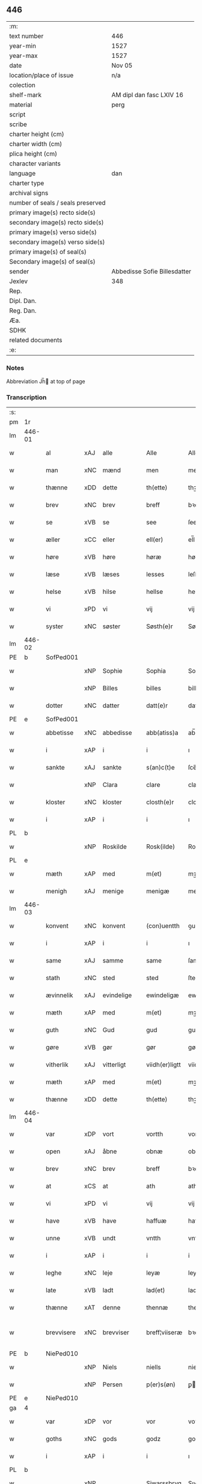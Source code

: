 ** 446

| :m:                               |                              |
| text number                       | 446                          |
| year-min                          | 1527                         |
| year-max                          | 1527                         |
| date                              | Nov 05                       |
| location/place of issue           | n/a                          |
| colection                         |                              |
| shelf-mark                        | AM dipl dan fasc LXIV 16     |
| material                          | perg                         |
| script                            |                              |
| scribe                            |                              |
| charter height (cm)               |                              |
| charter width (cm)                |                              |
| plica height (cm)                 |                              |
| character variants                |                              |
| language                          | dan                          |
| charter type                      |                              |
| archival signs                    |                              |
| number of seals / seals preserved |                              |
| primary image(s) recto side(s)    |                              |
| secondary image(s) recto side(s)  |                              |
| primary image(s) verso side(s)    |                              |
| secondary image(s) verso side(s)  |                              |
| primary image(s) of seal(s)       |                              |
| Secondary image(s) of seal(s)     |                              |
| sender                            | Abbedisse Sofie Billesdatter |
| Jexlev                            | 348                          |
| Rep.                              |                              |
| Dipl. Dan.                        |                              |
| Reg. Dan.                         |                              |
| Æa.                               |                              |
| SDHK                              |                              |
| related documents                 |                              |
| :e:                               |                              |

*** Notes
Abbreviation Jh̅ at top of page

*** Transcription
| :s: |        |             |     |            |   |                |               |   |   |   |   |     |   |   |   |               |
| pm  |     1r |             |     |            |   |                |               |   |   |   |   |     |   |   |   |               |
| lm  | 446-01 |             |     |            |   |                |               |   |   |   |   |     |   |   |   |               |
| w   |        | al          | xAJ | alle       |   | Alle           | Alle          |   |   |   |   | dan |   |   |   |        446-01 |
| w   |        | man         | xNC | mænd       |   | men            | me           |   |   |   |   | dan |   |   |   |        446-01 |
| w   |        | thænne      | xDD | dette      |   | th(ette)       | thꝫͤ           |   |   |   |   | dan |   |   |   |        446-01 |
| w   |        | brev        | xNC | brev       |   | breff          | bꝛeff         |   |   |   |   | dan |   |   |   |        446-01 |
| w   |        | se          | xVB | se         |   | see            | ſee           |   |   |   |   | dan |   |   |   |        446-01 |
| w   |        | æller       | xCC | eller      |   | ell(er)        | el̅l           |   |   |   |   | dan |   |   |   |        446-01 |
| w   |        | høre        | xVB | høre       |   | høræ           | høꝛæ          |   |   |   |   | dan |   |   |   |        446-01 |
| w   |        | læse        | xVB | læses      |   | lesses         | leſſe        |   |   |   |   | dan |   |   |   |        446-01 |
| w   |        | helse       | xVB | hilse      |   | hellse         | hellſe        |   |   |   |   | dan |   |   |   |        446-01 |
| w   |        | vi          | xPD | vi         |   | vij            | vij           |   |   |   |   | dan |   |   |   |        446-01 |
| w   |        | syster      | xNC | søster     |   | Søsth(e)r      | Søſthꝛꝭ       |   |   |   |   | dan |   |   |   |        446-01 |
| lm  | 446-02 |             |     |            |   |                |               |   |   |   |   |     |   |   |   |               |
| PE  |      b | SofPed001   |     |            |   |                |               |   |   |   |   |     |   |   |   |               |
| w   |        |             | xNP | Sophie     |   | Sophia         | Sophıa        |   |   |   |   | dan |   |   |   |        446-02 |
| w   |        |             | xNP | Billes     |   | billes         | bille        |   |   |   |   | dan |   |   |   |        446-02 |
| w   |        | dotter      | xNC | datter     |   | datt(e)r       | dattꝛꝭ        |   |   |   |   | dan |   |   |   |        446-02 |
| PE  |      e | SofPed001   |     |            |   |                |               |   |   |   |   |     |   |   |   |               |
| w   |        | abbetisse   | xNC | abbedisse  |   | abb(atiss)a    | ab̅ba          |   |   |   |   | lat |   |   |   |        446-02 |
| w   |        | i           | xAP | i          |   | i              | ı             |   |   |   |   | dan |   |   |   |        446-02 |
| w   |        | sankte      | xAJ | sankte     |   | s(an)c(t)e     | ſce̅           |   |   |   |   | dan |   |   |   |        446-02 |
| w   |        |             | xNP | Clara      |   | clare          | claꝛe         |   |   |   |   | dan |   |   |   |        446-02 |
| w   |        | kloster     | xNC | kloster    |   | closth(e)r     | cloſthꝛꝭ      |   |   |   |   | dan |   |   |   |        446-02 |
| w   |        | i           | xAP | i          |   | i              | ı             |   |   |   |   | dan |   |   |   |        446-02 |
| PL  |      b |             |     |            |   |                |               |   |   |   |   |     |   |   |   |               |
| w   |        |             | xNP | Roskilde   |   | Rosk(ilde)     | Roſk̅ꝭ         |   |   |   |   | dan |   |   |   |        446-02 |
| PL  |      e |             |     |            |   |                |               |   |   |   |   |     |   |   |   |               |
| w   |        | mæth        | xAP | med        |   | m(et)          | mꝫ            |   |   |   |   | dan |   |   |   |        446-02 |
| w   |        | menigh      | xAJ | menige     |   | menigæ         | menigæ        |   |   |   |   | dan |   |   |   |        446-02 |
| lm  | 446-03 |             |     |            |   |                |               |   |   |   |   |     |   |   |   |               |
| w   |        | konvent     | xNC | konvent    |   | (con)uentth    | ꝯuentth       |   |   |   |   | dan |   |   |   |        446-03 |
| w   |        | i           | xAP | i          |   | i              | ı             |   |   |   |   | dan |   |   |   |        446-03 |
| w   |        | same        | xAJ | samme      |   | same           | ſame          |   |   |   |   | dan |   |   |   |        446-03 |
| w   |        | stath       | xNC | sted       |   | sted           | ſted          |   |   |   |   | dan |   |   |   |        446-03 |
| w   |        | ævinnelik   | xAJ | evindelige |   | ewindeligæ     | ewındelıgæ    |   |   |   |   | dan |   |   |   |        446-03 |
| w   |        | mæth        | xAP | med        |   | m(et)          | mꝫ            |   |   |   |   | dan |   |   |   |        446-03 |
| w   |        | guth        | xNC | Gud        |   | gud            | gud           |   |   |   |   | dan |   |   |   |        446-03 |
| w   |        | gøre        | xVB | gør        |   | gør            | gøꝛ           |   |   |   |   | dan |   |   |   |        446-03 |
| w   |        | vitherlik   | xAJ | vitterligt |   | viidh(er)ligtt | viidhꝭlıgtt   |   |   |   |   | dan |   |   |   |        446-03 |
| w   |        | mæth        | xAP | med        |   | m(et)          | mꝫ            |   |   |   |   | dan |   |   |   |        446-03 |
| w   |        | thænne      | xDD | dette      |   | th(ette)       | thꝫͤ           |   |   |   |   | dan |   |   |   |        446-03 |
| lm  | 446-04 |             |     |            |   |                |               |   |   |   |   |     |   |   |   |               |
| w   |        | var         | xDP | vort       |   | vortth         | vortth        |   |   |   |   | dan |   |   |   |        446-04 |
| w   |        | open        | xAJ | åbne       |   | obnæ           | obnæ          |   |   |   |   | dan |   |   |   |        446-04 |
| w   |        | brev        | xNC | brev       |   | breff          | bꝛeff         |   |   |   |   | dan |   |   |   |        446-04 |
| w   |        | at          | xCS | at         |   | ath            | ath           |   |   |   |   | dan |   |   |   |        446-04 |
| w   |        | vi          | xPD | vi         |   | vij            | vij           |   |   |   |   | dan |   |   |   |        446-04 |
| w   |        | have        | xVB | have       |   | haffuæ         | haffuæ        |   |   |   |   | dan |   |   |   |        446-04 |
| w   |        | unne        | xVB | undt       |   | vntth          | vntth         |   |   |   |   | dan |   |   |   |        446-04 |
| w   |        | i           | xAP | i          |   | i              | i             |   |   |   |   | dan |   |   |   |        446-04 |
| w   |        | leghe       | xNC | leje       |   | leyæ           | leyæ          |   |   |   |   | dan |   |   |   |        446-04 |
| w   |        | late        | xVB | ladt       |   | lad(et)        | ladꝫ          |   |   |   |   | dan |   |   |   |        446-04 |
| w   |        | thænne      | xAT | denne      |   | thennæ         | thennæ        |   |   |   |   | dan |   |   |   |        446-04 |
| w   |        | brevvisere  | xNC | brevviser  |   | breff¦viiseræ  | bꝛeff¦viiſeꝛæ |   |   |   |   | dan |   |   |   | 446-04—446-05 |
| PE  |      b | NiePed010   |     |            |   |                |               |   |   |   |   |     |   |   |   |               |
| w   |        |             | xNP | Niels      |   | niells         | niell        |   |   |   |   | dan |   |   |   |        446-05 |
| w   |        |             | xNP | Persen     |   | p(er)s(øn)     | ꝑ            |   |   |   |   | dan |   |   |   |        446-05 |
| PE  |      e | NiePed010   |     |            |   |                |               |   |   |   |   |     |   |   |   |               |
| ga  |      4 |             |     |            |   |                |               |   |   |   |   |     |   |   |   |               |
| w   |        | var         | xDP | vor        |   | vor            | voꝛ           |   |   |   |   | dan |   |   |   |        446-05 |
| w   |        | goths       | xNC | gods       |   | godz           | godz          |   |   |   |   | dan |   |   |   |        446-05 |
| w   |        | i           | xAP | i          |   | i              | ı             |   |   |   |   | dan |   |   |   |        446-05 |
| PL  |      b |             |     |            |   |                |               |   |   |   |   |     |   |   |   |               |
| w   |        |             | xNP |            |   | Siwarssbryg    | Sıwarſſbꝛyg   |   |   |   | ? | dan |   |   |   |        446-05 |
| PL  |      e |             |     |            |   |                |               |   |   |   |   |     |   |   |   |               |
| w   |        | sum         | xRP | som        |   | som            | ſo           |   |   |   |   | dan |   |   |   |        446-05 |
| w   |        | arlik       | xAJ | årlige     |   | aarligæ        | aaꝛlıgæ       |   |   |   |   | dan |   |   |   |        446-05 |
| lm  | 446-06 |             |     |            |   |                |               |   |   |   |   |     |   |   |   |               |
| w   |        | ar          | xNC | års        |   | aarss          | aaꝛſſ         |   |   |   |   | dan |   |   |   |        446-06 |
| n   |        |             | xNA | 3          |   | iij            | iij           |   |   |   |   | dan |   |   |   |        446-06 |
| w   |        | skilling    | xNC | skilling   |   | s(killing)     |              |   |   |   |   | dan |   |   |   |        446-06 |
| w   |        | grot        | xNC | grot       |   | gr(ot)         | gꝛꝭ           |   |   |   |   | dan |   |   |   |        446-06 |
| w   |        | af          | xAP | af         |   | af             | af            |   |   |   |   | dan |   |   |   |        446-06 |
| w   |        | garth       | xNC | gård       |   | goor           | gooꝛ          |   |   |   |   | dan |   |   |   |        446-06 |
| w   |        | nyte        | xVB | nyde       |   | nyde           | nyde          |   |   |   |   | dan |   |   |   |        446-06 |
| w   |        | have        | xVB | have       |   | haffuæ         | haffuæ        |   |   |   |   | dan |   |   |   |        446-06 |
| w   |        | bruke       | xVB | bruge      |   | brwgæ          | bꝛwgæ         |   |   |   |   | dan |   |   |   |        446-06 |
| w   |        | i           | xAP | i          |   | i              | ı             |   |   |   |   | dan |   |   |   |        446-06 |
| w   |        | sin         | xDP | sin        |   | syn            | ſy           |   |   |   |   | dan |   |   |   |        446-06 |
| w   |        | liv         | xNC | livs       |   | liffs          | liff         |   |   |   |   | dan |   |   |   |        446-06 |
| w   |        | tith        | xNC | tid        |   | tytth          | tytth         |   |   |   |   | dan |   |   |   |        446-06 |
| lm  | 446-07 |             |     |            |   |                |               |   |   |   |   |     |   |   |   |               |
| w   |        | et          | xAT | et         |   | et             | et            |   |   |   |   | dan |   |   |   |        446-07 |
| w   |        | barn        | xNC | barn       |   | barn           | baꝛ          |   |   |   |   | dan |   |   |   |        446-07 |
| w   |        | æfter       | xAP | efter      |   | effther        | efftheꝛ       |   |   |   |   | dan |   |   |   |        446-07 |
| w   |        | han         | xPD | ham        |   | ha(m)          | haͫ            |   |   |   |   | dan |   |   |   |        446-07 |
| w   |        | mæth        | xAP | med        |   | m(et)          | mꝫ            |   |   |   |   | dan |   |   |   |        446-07 |
| w   |        | svadan      | xAJ | sådant     |   | sadantt        | ſadantt       |   |   |   |   | dan |   |   |   |        446-07 |
| w   |        | formæle     | xNC | formæle    |   | formellæ       | foꝛmellæ      |   |   |   |   | dan |   |   |   |        446-07 |
| w   |        | han         | xPD | han        |   | han            | ha           |   |   |   |   | dan |   |   |   |        446-07 |
| w   |        | yte         | xVB | yder       |   | ydh(e)r        | ydhꝛꝭ         |   |   |   |   | dan |   |   |   |        446-07 |
| w   |        | sin         | xDP | sit        |   | sytth          | ſytth         |   |   |   |   | dan |   |   |   |        446-07 |
| lm  | 446-08 |             |     |            |   |                |               |   |   |   |   |     |   |   |   |               |
| w   |        |             | XX  |            |   | langell        | langell       |   |   |   |   | dan |   |   |   |        446-08 |
| w   |        | i           | xAP | i          |   | i              | i             |   |   |   |   | dan |   |   |   |        446-08 |
| w   |        | tith        | xNC | tid        |   | tytth          | tytth         |   |   |   |   | dan |   |   |   |        446-08 |
| w   |        | ok          | xCC | og         |   | ock            | ock           |   |   |   |   | dan |   |   |   |        446-08 |
| w   |        | time        | xNC | time       |   | tymæ           | tymæ          |   |   |   |   | dan |   |   |   |        446-08 |
| w   |        | ænge        | xPD | ingen      |   | ingen          | ınge         |   |   |   |   | dan |   |   |   |        446-08 |
| w   |        | skathe      | xNC | skade      |   | skade          | ſkade         |   |   |   |   | dan |   |   |   |        446-08 |
| w   |        | gøre        | xVB | gør        |   | gør            | gøꝛ           |   |   |   |   | dan |   |   |   |        446-08 |
| w   |        | i           | xAP | i          |   | i              | ı             |   |   |   |   | dan |   |   |   |        446-08 |
| w   |        | noker       | xPD | nogen      |   | nogh(e)r       | noghꝛꝭ        |   |   |   |   | dan |   |   |   |        446-08 |
| w   |        | mate        | xNC | måde       |   | mode           | mode          |   |   |   |   | dan |   |   |   |        446-08 |
| lm  | 446-09 |             |     |            |   |                |               |   |   |   |   |     |   |   |   |               |
| w   |        | upa         | xAP | på         |   | poo            | poo           |   |   |   |   | dan |   |   |   |        446-09 |
| w   |        | kloster     | xNC | klosters   |   | closthr(is)    | cloſthꝛꝭ      |   |   |   |   | dan |   |   |   |        446-09 |
| w   |        | goths       | xNC | gods       |   | godz           | godz          |   |   |   |   | dan |   |   |   |        446-09 |
| w   |        | æj          | xAV | ej         |   | ey             | ey            |   |   |   |   | dan |   |   |   |        446-09 |
| w   |        | sitje       | xVB | sidder     |   | sydh(e)r       | ſydhꝛ        |   |   |   |   | dan |   |   |   |        446-09 |
| w   |        | yver        | xAV | over       |   | offuer         | offueꝛ        |   |   |   |   | dan |   |   |   |        446-09 |
| w   |        | hørigh      | xAJ | hørig      |   | hørig          | høꝛig         |   |   |   |   | dan |   |   |   |        446-09 |
| w   |        |             | XX  | et         |   | ett            | ett           |   |   |   |   | dan |   |   |   |        446-09 |
| w   |        |             | xAJ |            |   | genstyrdelig   | genſtyꝛdelig  |   |   |   |   | dan |   |   |   |        446-09 |
| w   |        | mæth        | xAP | med        |   | m(et)          | mꝫ            |   |   |   |   | dan |   |   |   |        446-09 |
| w   |        | orth        | xNC | ord        |   | ord            | oꝛd           |   |   |   |   | dan |   |   |   |        446-09 |
| lm  | 446-10 |             |     |            |   |                |               |   |   |   |   |     |   |   |   |               |
| w   |        |             | XX  |            |   | ett            | ett           |   |   |   |   | dan |   |   |   |        446-10 |
| w   |        | gærning     | xNC | gerninger  |   | gernigh(er)    | geꝛnıghꝭ      |   |   |   |   | dan |   |   |   |        446-10 |
| w   |        |             | XX  |            |   | ett            | ett           |   |   |   |   | dan |   |   |   |        446-10 |
| w   |        | til         | xAV | til        |   | tell           | tell          |   |   |   |   | dan |   |   |   |        446-10 |
| w   |        | give        | xVB | giver      |   | giffuer        | gıffueꝛ       |   |   |   |   | dan |   |   |   |        446-10 |
| w   |        | sik         | xPD | sig        |   | seg            | ſeg           |   |   |   |   | dan |   |   |   |        446-10 |
| w   |        | anner       | xPD | andet      |   | and(et)        | andꝫ          |   |   |   |   | dan |   |   |   |        446-10 |
| w   |        | hærskap     | xNC | her-       |   | h(er)          | h̅             |   |   |   |   | dan |   |   |   |        446-10 |
| w   |        | hærskap     | xNC | skab       |   | skaff          | ſkaff         |   |   |   |   | dan |   |   |   |        446-10 |
| w   |        | hva         | xPD | hvad       |   | hwad           | hwad          |   |   |   |   | dan |   |   |   |        446-10 |
| w   |        | sak         | xNC | sag        |   | sagh           | ſagh          |   |   |   |   | dan |   |   |   |        446-10 |
| lm  | 446-11 |             |     |            |   |                |               |   |   |   |   |     |   |   |   |               |
| w   |        |             | XX  |            |   | ett            | ett           |   |   |   |   | dan |   |   |   |        446-11 |
| w   |        | brøte       | xAJ | brøde      |   | brødæ          | bꝛødæ         |   |   |   |   | dan |   |   |   |        446-11 |
| w   |        | sum         | xRP | som        |   | som            | ſo           |   |   |   |   | dan |   |   |   |        446-11 |
| w   |        | han         | xPD | han        |   | ha(n)          | ha̅            |   |   |   |   | dan |   |   |   |        446-11 |
| w   |        | falle       | xVB | fallendes  |   | fallend(is)    | fallendꝭ      |   |   |   |   | dan |   |   |   |        446-11 |
| w   |        | varthe      | xVB | vorder     |   | vordh(er)      | voꝛdhꝭ        |   |   |   |   | dan |   |   |   |        446-11 |
| w   |        | fore        | xAV | for        |   | foræ           | foꝛæ          |   |   |   |   | dan |   |   |   |        446-11 |
| w   |        | nar         | xCS | når        |   | nar            | naꝛ           |   |   |   |   | dan |   |   |   |        446-11 |
| w   |        | fornævnd    | xAJ | fornævnte  |   | for(nefnde)    | foꝛͩͤ           |   |   |   |   | dan |   |   |   |        446-11 |
| w   |        | artikel     | xNC | artikel    |   | artygllæ       | aꝛtygllæ      |   |   |   |   | dan |   |   |   |        446-11 |
| w   |        | æj          | xAV | ej         |   | ey             | ey            |   |   |   |   | dan |   |   |   |        446-11 |
| lm  | 446-12 |             |     |            |   |                |               |   |   |   |   |     |   |   |   |               |
| w   |        | halde       | xVB | holde      |   | holle          | holle         |   |   |   |   | dan |   |   |   |        446-12 |
| w   |        | skule       | xVB | skulle     |   | sullæ          | ſullæ         |   |   |   |   | dan |   |   |   |        446-12 |
| w   |        | vi          | xPD | vi         |   | vij            | vij           |   |   |   |   | dan |   |   |   |        446-12 |
| w   |        | gen         | xAV | igen       |   | igen           | ige          |   |   |   |   | dan |   |   |   |        446-12 |
| w   |        | kalle       | xVB | kalde      |   | kalle          | kalle         |   |   |   |   | dan |   |   |   |        446-12 |
| w   |        | var         | xDP | vort       |   | vortt          | voꝛtt         |   |   |   |   | dan |   |   |   |        446-12 |
| w   |        | brev        | xNC | brev       |   | breff          | bꝛeff         |   |   |   |   | dan |   |   |   |        446-12 |
| w   |        | insighle    | xNC | indsegl    |   | incegllæ       | ıncegllæ      |   |   |   |   | dan |   |   |   |        446-12 |
| w   |        | give        | xVB | givet      |   | giffue(t)      | giffueꝫ       |   |   |   |   | dan |   |   |   |        446-12 |
| w   |        | ar          | xNC | år         |   | aar            | aaꝛ           |   |   |   |   | dan |   |   |   |        446-12 |
| w   |        | æfter       | xAP | efter      |   | efft(er)       | efft         |   |   |   |   | dan |   |   |   |        446-12 |
| lm  | 446-13 |             |     |            |   |                |               |   |   |   |   |     |   |   |   |               |
| w   |        | guth        | xNC | Guds       |   | gudz           | gudz          |   |   |   |   | dan |   |   |   |        446-13 |
| w   |        | byrth       | xNC | byrd       |   | byrtth         | byꝛtth        |   |   |   |   | dan |   |   |   |        446-13 |
| n   |        |             | xNO | 1527       |   | mdxxvij        | dxxvij       |   |   |   |   | dan |   |   |   |        446-13 |
| w   |        | thænne      | xDD | den        |   | then           | the          |   |   |   |   | dan |   |   |   |        446-13 |
| w   |        | tisdagh     | xNC | tirsdag    |   | tyssdag        | tyſſdag       |   |   |   |   | dan |   |   |   |        446-13 |
| w   |        | i           | xAP | i          |   | i              | i             |   |   |   |   | dan |   |   |   |        446-13 |
| w   |        | al          | xAJ | alle       |   | alle           | alle          |   |   |   |   | dan |   |   |   |        446-13 |
| w   |        |             | XX  |            |   | {hælimæ}       | {hælımæ}      |   |   |   |   | dan |   |   |   |        446-13 |
| w   |        | uke         | xNC | uge        |   | {uge}          | {uge}         |   |   |   |   | dan |   |   |   |        446-13 |
| w   |        | til         | xAP | til        |   | tell           | tell          |   |   |   |   | dan |   |   |   |        446-13 |
| lm  | 446-14 |             |     |            |   |                |               |   |   |   |   |     |   |   |   |               |
| w   |        | ytermere    | xAJ | ydermere   |   | ydh(e)r meræ   | ydhꝛꝭ meꝛæ    |   |   |   |   | dan |   |   |   |        446-14 |
| w   |        | vitnesbyrth | xNC | vidnesbyrd |   | vinnæ byr      | vinnæ byꝛ     |   |   |   |   | dan |   |   |   |        446-14 |
| w   |        | være        | xVB | er         |   | ær             | æꝛ            |   |   |   |   | dan |   |   |   |        446-14 |
| w   |        | var         | xDP | vort       |   | vortth         | voꝛtth        |   |   |   |   | dan |   |   |   |        446-14 |
| w   |        | konvent     | xNC | konvents   |   | (con)uentz     | ꝯuentz        |   |   |   |   | dan |   |   |   |        446-14 |
| w   |        | insighle    | xNC | indsegl    |   | inceglle       | ınceglle      |   |   |   |   | dan |   |   |   |        446-14 |
| w   |        | hængje      | xVB | hængt      |   | heng           | heng          |   |   |   |   | dan |   |   |   |        446-14 |
| w   |        | hær         | xAV | her        |   | h(er)          | h̅             |   |   |   |   | dan |   |   |   |        446-14 |
| w   |        | næthen      | xAV | neden      |   | nede(n)        | nede̅          |   |   |   |   | dan |   |   |   |        446-14 |
| lm  | 446-15 |             |     |            |   |                |               |   |   |   |   |     |   |   |   |               |
| w   |        | fore        | xAP | for        |   | foræ           | foꝛæ          |   |   |   |   | dan |   |   |   |        446-15 |
| w   |        | thænne      | xDD | dette      |   | th(ette)       | thꝫͤ           |   |   |   |   | dan |   |   |   |        446-15 |
| w   |        | brev        | xNC | brev       |   | breff          | bꝛeff         |   |   |   |   | dan |   |   |   |        446-15 |
| :e: |        |             |     |            |   |                |               |   |   |   |   |     |   |   |   |               |
